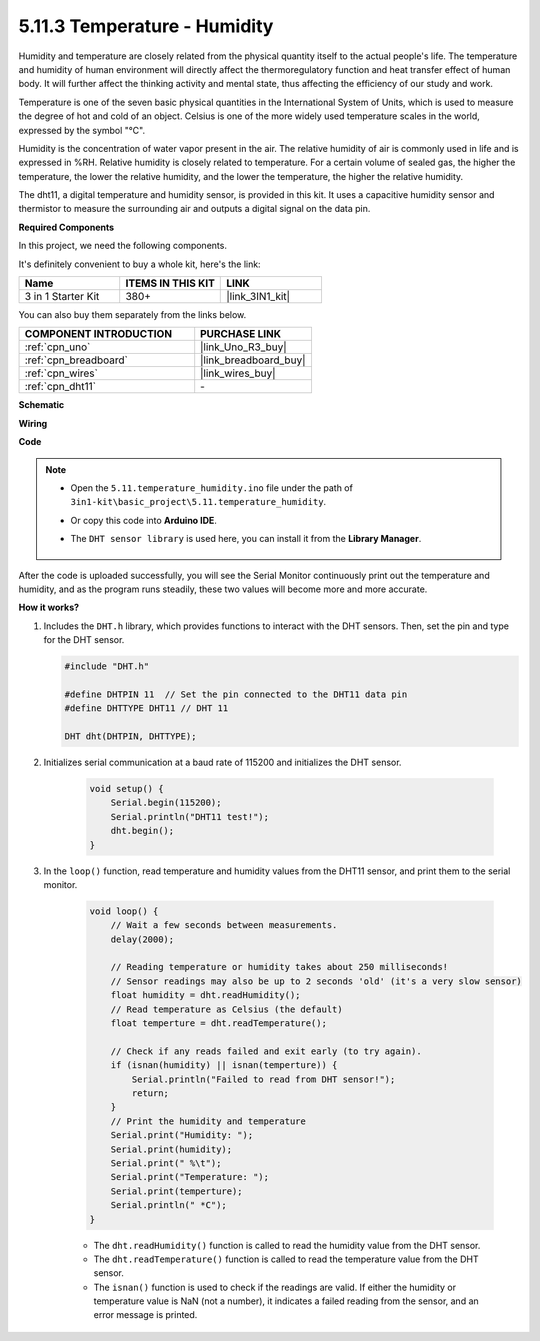 .. _ar_dht11:


5.11.3 Temperature - Humidity
=======================================

Humidity and temperature are closely related from the physical quantity itself to the actual people's life.
The temperature and humidity of human environment will directly affect the thermoregulatory function and heat transfer effect of human body.
It will further affect the thinking activity and mental state, thus affecting the efficiency of our study and work.

Temperature is one of the seven basic physical quantities in the International System of Units, which is used to measure the degree of hot and cold of an object.
Celsius is one of the more widely used temperature scales in the world, expressed by the symbol "℃".

Humidity is the concentration of water vapor present in the air.
The relative humidity of air is commonly used in life and is expressed in %RH. Relative humidity is closely related to temperature.
For a certain volume of sealed gas, the higher the temperature, the lower the relative humidity, and the lower the temperature, the higher the relative humidity.

.. image:: img/Dht11.png

The dht11, a digital temperature and humidity sensor, is provided in this kit. It uses a capacitive humidity sensor and thermistor to measure the surrounding air and outputs a digital signal on the data pin.

**Required Components**

In this project, we need the following components. 

It's definitely convenient to buy a whole kit, here's the link: 

.. list-table::
    :widths: 20 20 20
    :header-rows: 1

    *   - Name	
        - ITEMS IN THIS KIT
        - LINK
    *   - 3 in 1 Starter Kit
        - 380+
        - |link_3IN1_kit|

You can also buy them separately from the links below.

.. list-table::
    :widths: 30 20
    :header-rows: 1

    *   - COMPONENT INTRODUCTION
        - PURCHASE LINK

    *   - :ref:`cpn_uno`
        - |link_Uno_R3_buy|
    *   - :ref:`cpn_breadboard`
        - |link_breadboard_buy|
    *   - :ref:`cpn_wires`
        - |link_wires_buy|
    *   - :ref:`cpn_dht11`
        - \-


**Schematic**

.. image:: img/circuit_7.3_dht11.png

**Wiring**

.. image:: img/dht11_bb.jpg

**Code**

.. note::

    * Open the ``5.11.temperature_humidity.ino`` file under the path of ``3in1-kit\basic_project\5.11.temperature_humidity``.
    * Or copy this code into **Arduino IDE**.
    * The ``DHT sensor library`` is used here, you can install it from the **Library Manager**.

        .. image:: ../img/lib_dht11.png

.. raw:: html
    
    <iframe src=https://create.arduino.cc/editor/sunfounder01/c5b4c902-f39d-45a6-9a17-1308056041a8/preview?embed style="height:510px;width:100%;margin:10px 0" frameborder=0></iframe>

After the code is uploaded successfully, you will see the Serial Monitor continuously print out the temperature and humidity, and as the program runs steadily, these two values will become more and more accurate.

**How it works?**

#.  Includes the ``DHT.h`` library, which provides functions to interact with the DHT sensors. Then, set the pin and type for the DHT sensor.

    .. code-block:: arduino

        #include "DHT.h"

        #define DHTPIN 11  // Set the pin connected to the DHT11 data pin
        #define DHTTYPE DHT11 // DHT 11 

        DHT dht(DHTPIN, DHTTYPE);

#. Initializes serial communication at a baud rate of 115200 and initializes the DHT sensor.

    .. code-block:: arduino

        void setup() {
            Serial.begin(115200);
            Serial.println("DHT11 test!");
            dht.begin();
        }

#. In the ``loop()`` function, read temperature and humidity values from the DHT11 sensor, and print them to the serial monitor.

    .. code-block:: arduino

        void loop() {
            // Wait a few seconds between measurements.
            delay(2000);

            // Reading temperature or humidity takes about 250 milliseconds!
            // Sensor readings may also be up to 2 seconds 'old' (it's a very slow sensor)
            float humidity = dht.readHumidity();
            // Read temperature as Celsius (the default)
            float temperture = dht.readTemperature();

            // Check if any reads failed and exit early (to try again).
            if (isnan(humidity) || isnan(temperture)) {
                Serial.println("Failed to read from DHT sensor!");
                return;
            }
            // Print the humidity and temperature
            Serial.print("Humidity: "); 
            Serial.print(humidity);
            Serial.print(" %\t");
            Serial.print("Temperature: "); 
            Serial.print(temperture);
            Serial.println(" *C");
        }

    * The ``dht.readHumidity()`` function is called to read the humidity value from the DHT sensor.
    * The ``dht.readTemperature()`` function is called to read the temperature value from the DHT sensor.
    * The ``isnan()`` function is used to check if the readings are valid. If either the humidity or temperature value is NaN (not a number), it indicates a failed reading from the sensor, and an error message is printed.
